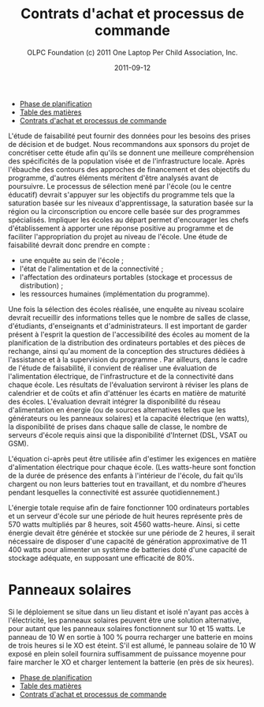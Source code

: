 #+TITLE: Contrats d'achat et processus de commande
#+AUTHOR: OLPC Foundation (c) 2011 One Laptop Per Child Association, Inc.
#+DATE: 2011-09-12
#+OPTIONS: toc:nil

#+HTML: <div class="menu">

- [[file:olpc-deployment-guide-phase-planification.org][Phase de planification]]
- [[file:index.org][Table des matières]]
- [[file:olpc-deployment-guide-achat-commande.org][Contrats d'achat et processus de commande]]

#+HTML: </div>

L'étude de faisabilité peut fournir des données pour les besoins des prises
de décision et de budget. Nous recommandons aux sponsors du projet de
concrétiser cette étude afin qu'ils se donnent une meilleure compréhension
des spécificités de la population visée et de l'infrastructure
locale. Après l'ébauche des contours des approches de financement et des
objectifs du programme, d'autres éléments méritent d'être analysés avant de
poursuivre. Le processus de sélection mené par l'école (ou le centre
éducatif) devrait s'appuyer sur les objectifs du programme tels que la
saturation basée sur les niveaux d'apprentissage, la saturation basée sur
la région ou la circonscription ou encore celle basée sur des programmes
spécialisés. Impliquer les écoles au départ permet  d'encourager les chefs
d'établissement à apporter une réponse positive au programme et de
faciliter l'appropriation du projet au niveau de l'école. Une étude de
faisabilité devrait donc prendre en compte :

- une enquête au sein de l'école ;
- l'état de l'alimentation et de la connectivité ;
- l'affectation des ordinateurs portables (stockage et processus de
  distribution) ;
- les ressources humaines (implémentation du programme).

Une fois la sélection des écoles réalisée, une enquête au niveau scolaire
devrait recueillir des informations telles que le nombre de salles de
classe, d'étudiants, d'enseignants et d'administrateurs. Il est important
de garder présent à l'esprit la question de l'accessibilité des écoles au
moment de la planification de la distribution des ordinateurs portables et
des pièces de rechange, ainsi qu'au moment de la conception des structures
dédiées à l'assistance et à la supervision du programme . Par ailleurs,
dans le cadre de l'étude de faisabilité, il convient de réaliser une
évaluation de l'alimentation électrique, de l'infrastructure et de la
connectivité dans chaque école. Les résultats de l'évaluation serviront à
réviser les plans de calendrier et de coûts et afin d'atténuer les écarts
en matière de maturité des écoles. L'évaluation devrait intégrer la
disponibilité du réseau d'alimentation en énergie (ou de sources
alternatives telles que les générateurs ou les panneaux solaires) et la
capacité électrique (en watts), la disponibilité de prises dans chaque
salle de classe, le nombre de serveurs d'école requis ainsi que la
disponibilité d'Internet (DSL, VSAT ou GSM).

L'équation ci-après peut être utilisée afin d'estimer les exigences en
matière d'alimentation électrique pour chaque école. (Les watts-heure sont
fonction de la durée de présence des enfants à l'intérieur de l'école, du
fait qu'ils chargent ou non leurs batteries tout en travaillant, et du
nombre d'heures pendant lesquelles la connectivité est assurée
quotidiennement.)

[[file:~/install/git/OLPC-Deployment--community--guide/images/9_feasibility_study_fr.jpg]]

L'énergie totale requise afin de faire fonctionner 100 ordinateurs
portables et un serveur d'école sur une période de huit heures représente
près de 570 watts multipliés par 8 heures, soit 4560 watts-heure. Ainsi, si
cette énergie devait être générée et stockée sur une période de 2 heures,
il serait nécessaire de disposer d'une capacité de génération approximative
de 11 400 watts pour alimenter un système de batteries doté d'une capacité
de stockage adéquate, en supposant une efficacité de 80%.

* Panneaux solaires

Si le déploiement se situe dans un lieu distant et isolé n'ayant pas accès
à l'électricité, les panneaux solaires peuvent être une solution
alternative, pour autant que les panneaux solaires fonctionnent sur 10 et
15 watts. Le panneau de 10 W en sortie à 100 % pourra recharger une
batterie en moins de trois heures si le XO est éteint. S'il est allumé, le
panneau solaire de 10 W exposé en plein soleil fournira suffisamment de
puissance moyenne pour faire marcher le XO et charger lentement la batterie
(en près de six heures).

#+HTML: <div class="menu">

- [[file:olpc-deployment-guide-phase-planification.org][Phase de planification]]
- [[file:index.org][Table des matières]]
- [[file:olpc-deployment-guide-achat-commande.org][Contrats d'achat et processus de commande]]

#+HTML: </div>
